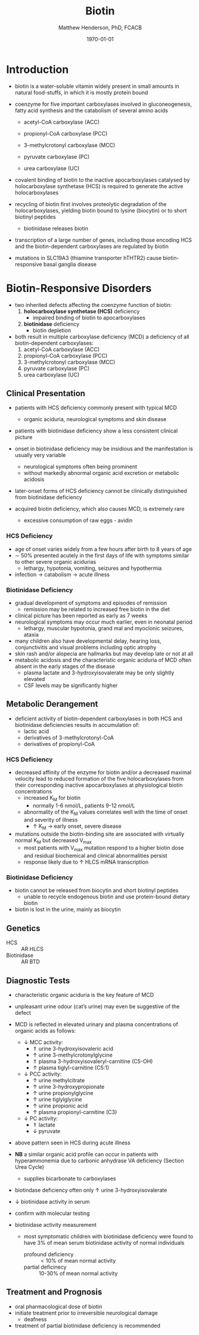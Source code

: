#+TITLE: Biotin
#+AUTHOR: Matthew Henderson, PhD, FCACB
#+DATE: \today

* Introduction
- biotin is a water-soluble vitamin widely present in small amounts in
  natural food-stuffs, in which it is mostly protein bound
- coenzyme for five important carboxylases involved in
  gluconeogenesis, fatty acid synthesis and the catabolism of several
  amino acids
  - acetyl-CoA carboxylase (ACC)
  \ce{acetyl-CoA ->[ACC] malonyl-CoA} 
  - propionyl-CoA carboxylase (PCC)
  \ce{propionyl-CoA ->[PCC] methlymalonyl-CoA}
  - 3-methylcrotonyl carboxylase (MCC)
  \ce{3-methycrotonyl-CoA ->[MCC] 3-methylglutaconyl-CoA}
  - pyruvate carboxylase (PC)
  \ce{pyruvate + ATP + CO2 ->[PC] oxaloacetate + ADP + Pi}
  - urea carboxylase (UC)
  \ce{ATP + urea + HCO3- ->[UC] ADP + Pi + urea-1-carboxylate}

- covalent binding of biotin to the inactive apocarboxylases
  catalysed by holocarboxylase synthetase (HCS) is required to
  generate the active holocarboxylases
- recycling of biotin first involves proteolytic degradation of the
  holocarboxylases, yielding biotin bound to lysine (biocytin) or to
  short biotinyl peptides
  - biotinidase releases biotin 
- transcription of a large number of genes, including those encoding
  HCS and the biotin-dependent carboxylases are regulated by biotin
- mutations in SLC19A3 (thiamine transporter hTHTR2) cause
  biotin-responsive basal ganglia disease

#+CAPTION[]:Biotin Dependent Carboxylases
#+NAME: fig:carb
#+ATTR_LaTeX: :width 0.9\textwidth
[[file:./figures/carboxylases.png]]

#+CAPTION[]:Biotin Cycle
#+NAME: fig:biotin
#+ATTR_LaTeX: :width 0.9\textwidth
[[file:./figures/biotin.png]]

#+CAPTION[]:Biotin Cycle
#+NAME: fig:biotin2
#+ATTR_LaTeX: :width 0.9\textwidth
[[file:./figures/Slide25.png]]

* Biotin-Responsive Disorders
- two inherited defects affecting the coenzyme function of biotin:
  1) *holocarboxylase synthetase (HCS)* deficiency
     - impaired binding of biotin to apocarboxylases
  2) *biotinidase* deficiency
     - biotin depletion

- both result in multiple carboxylase deficiency (MCD) a deficiency of
  all biotin-dependent carboxylases:
  1) acetyl-CoA carboxylase (ACC)
  2) propionyl-CoA carboxylase (PCC)
  3) 3-methylcrotonyl carboxylase (MCC)
  4) pyruvate carboxylase (PC)
  5) urea carboxylase (UC)

** Clinical Presentation
- patients with HCS deficiency commonly present with typical MCD
  - organic aciduria, neurological symptoms and skin
    disease
- patients with biotinidase deficiency show a less consistent clinical
  picture
- onset in biotinidase deficiency may be insidious and the
  manifestation is usually very variable
  - neurological symptoms often being prominent
  - without markedly abnormal organic acid excretion or metabolic
    acidosis
- later-onset forms of HCS deficiency cannot be clinically
  distinguished from biotinidase deficiency

- acquired biotin deficiency, which also causes MCD, is extremely rare
  - excessive consumption of raw eggs - avidin
*** HCS Deficiency
- age of onset varies widely from a few hours after birth to 8 years
  of age
- \sim 50% presented acutely in the first days of life with symptoms
  similar to other severe organic acidurias
  - lethargy, hypotonia, vomiting, seizures and hypothermia
- infection \to catabolism \to acute illness

*** Biotinidase Deficiency
- gradual development of symptoms and episodes of remission
  - remission may be related to increased free biotin in the diet
- clinical picture has been reported as early as 7 weeks
- neurological symptoms may occur much earlier, even in neonatal period
  - lethargy, muscular hypotonia, grand mal and myoclonic seizures, ataxia
- many children also have developmental delay, hearing loss,
  conjunctivitis and visual problems including optic atrophy
- skin rash and/or alopecia are hallmarks but may develop late or not
  at all
- metabolic acidosis and the characteristic organic aciduria of MCD
  often absent in the early stages of the disease
  - plasma lactate and 3-hydroxyisovalerate may be only slightly
    elevated
  - CSF levels may be significantly higher

** Metabolic Derangement
- deficient activity of biotin-dependent carboxylases in both HCS and
  biotinidase deficiencies results in accumulation of:
  - lactic acid
  - derivatives of 3-methylcrotonyl-CoA
  - derivatives of propionyl-CoA
*** HCS Deficiency
- decreased affinity of the enzyme for biotin and/or a decreased
  maximal velocity lead to reduced formation of the five
  holocarboxylases from their corresponding inactive apocarboxylases
  at physiological biotin concentrations
  - increased K_M for biotin
    - normally 1-6 nmol/L, patients 9-12 nmol/L
  - abnormality of the K_M values correlates well with the time of onset
    and severity of illness
    - \uparrow K_M \to early onset, severe disease

- mutations outside the biotin-binding site are associated with
  virtually normal K_M but decreased V_{max}
  - most patients with V_{max} mutation respond to a higher biotin
    dose and residual biochemical and clinical abnormalities persist
  - response likely due to \uparrow HLCS mRNA transcription

*** Biotinidase Deficiency
 - biotin cannot be released from biocytin and short biotinyl
   peptides
   - unable to recycle endogenous biotin and use protein-bound dietary biotin
 - biotin is lost in the urine, mainly as biocytin

** Genetics
- HCS :: AR HLCS
- Biotinidase :: AR BTD

** Diagnostic Tests
- characteristic organic aciduria is the key feature of MCD
- unpleasant urine odour (cat’s urine) may even be suggestive of the
  defect
- MCD is reflected in elevated urinary and plasma concentrations of
  organic acids as follows:
  - \downarrow MCC activity:
    - \Uparrow urine 3-hydroxyisovaleric acid
    - \uparrow urine 3-methylcrotonylglycine
    - \Uparrow plasma 3-hydroxyisovaleryl-carnitine (C5-OH)
    - \uparrow plasma tiglyl-carnitine (C5:1)
  - \downarrow PCC activity:
    - \uparrow urine methylcitrate
    - \uparrow urine 3-hydroxypropionate
    - \uparrow urine propionylglycine
    - \uparrow urine tiglylglycine
    - \uparrow urine propionic acid
    - \uparrow plasma propionyl-carnitine (C3)
  - \downarrow PC activity:
    - \Uparrow lactate
    - \downarrow pyruvate
- above pattern seen in HCS during acute illness
- *NB* a similar organic acid profile can occur in patients with
  hyperammonemia due to carbonic anhydrase VA deficiency (Section Urea Cycle)
  - supplies bicarbonate to carboxylases
- biotindase deficiency often only \uparrow urine 3-hydroxyisovalerate
- \downarrow biotinidase activity in serum
- confirm with molecular testing 

- biotinidase activity measurement
  - most symptomatic children with biotinidase deficiency were found to
    have 3% of mean serum biotinidase activity of normal individuals
    - profound deficiency :: \lt 10% of mean normal activity
    - partial deficinecy :: 10-30% of mean normal activity

** Treatment and Prognosis
- oral pharmacological dose of biotin
- initiate treatment prior to irreversible neurological damage
  - deafness
- treatment of partial biotinidase deficiency is recommended
